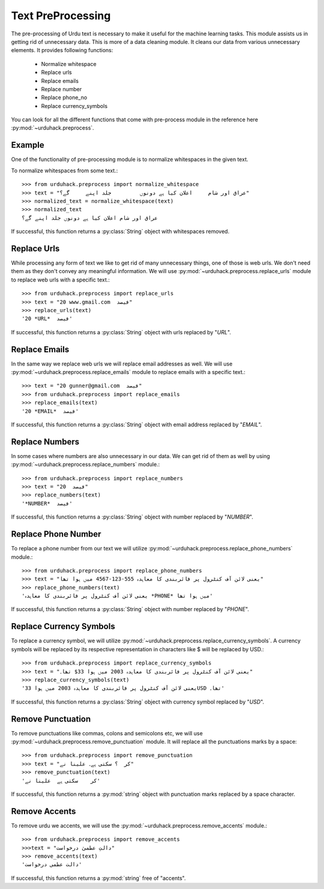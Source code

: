 Text PreProcessing
===================

The pre-processing of Urdu text is necessary to make it useful for the machine
learning tasks. This module assists us in getting rid of unnecessary data. This is more of a
data cleaning module. It cleans our data from various unnecessary elements. It provides following functions:

    - Normalize whitespace
    - Replace urls
    - Replace emails
    - Replace number
    - Replace phone_no
    - Replace currency_symbols

You can look for all the different functions that come with pre-process
module in the reference here :py:mod:`~urduhack.preprocess`.

Example
--------

One of the functionality of pre-processing module is to normalize whitespaces
in the given text.

To normalize whitespaces from some text.::

   >>> from urduhack.preprocess import normalize_whitespace
   >>> text = "عراق اور شام     اعلان کیا ہے دونوں         جلد اپنے     گے؟"
   >>> normalized_text = normalize_whitespace(text)
   >>> normalized_text
   عراق اور شام اعلان کیا ہے دونوں جلد اپنے گے؟

If successful, this function returns a :py:class:`String` object with
whitespaces removed.

Replace Urls
--------------------
While processing any form of text we like to get rid of many unnecessary things, one of those is web urls.
We don't need them as they don't convey any meaningful information. We will use :py:mod:`~urduhack.preprocess.replace_urls`
module to replace web urls with a specific text.::

    >>> from urduhack.preprocess import replace_urls
    >>> text = "20 www.gmail.com  فیصد"
    >>> replace_urls(text)
    '20 *URL*  فیصد'
If successful, this function returns a :py:class:`String` object with
urls replaced by "*URL*".

Replace Emails
--------------
In the same way we replace web urls we will replace email addresses as well. We will use
:py:mod:`~urduhack.preprocess.replace_emails` module to replace emails with a specific text.::

    >>> text = "20 gunner@gmail.com  فیصد"
    >>> from urduhack.preprocess import replace_emails
    >>> replace_emails(text)
    '20 *EMAIL*  فیصد'
If successful, this function returns a :py:class:`String` object with
email address replaced by "*EMAIL*".

Replace Numbers
---------------
In some cases where numbers are also unnecessary in our data. We can get rid of them as well by using
:py:mod:`~urduhack.preprocess.replace_numbers` module.::

    >>> from urduhack.preprocess import replace_numbers
    >>> text = "20  فیصد"
    >>> replace_numbers(text)
    '*NUMBER*  فیصد'
If successful, this function returns a :py:class:`String` object with
number replaced by "*NUMBER*".

Replace Phone Number
--------------------
To replace a phone number from our text we will utilize :py:mod:`~urduhack.preprocess.replace_phone_numbers`
module.::

    >>> from urduhack.preprocess import replace_phone_numbers
    >>> text = "یعنی لائن آف کنٹرول پر فائربندی کا معاہدہ 555-123-4567 میں ہوا تھا"
    >>> replace_phone_numbers(text)
    'یعنی لائن آف کنٹرول پر فائربندی کا معاہدہ *PHONE* میں ہوا تھا'
If successful, this function returns a :py:class:`String` object with
number replaced by "*PHONE*".

Replace Currency Symbols
------------------------
To replace a currency symbol, we will utilize :py:mod:`~urduhack.preprocess.replace_currency_symbols`.
A currency symbols will be replaced by its respective representation in characters like $ will be replaced
by USD.::

    >>> from urduhack.preprocess import replace_currency_symbols
    >>> text = "یعنی لائن آف کنٹرول پر فائربندی کا معاہدہ 2003 میں ہوا 33$ تھا۔"
    >>> replace_currency_symbols(text)
    'یعنی لائن آف کنٹرول پر فائربندی کا معاہدہ 2003 میں ہوا 33USD تھا۔'

If successful, this function returns a :py:class:`String` object with
currency symbol replaced by "*USD*".

Remove Punctuation
------------------
To remove punctuations like commas, colons and semicolons etc, we will use :py:mod:`~urduhack.preprocess.remove_punctuation`
module. It will replace all the punctuations marks by a space::

    >>> from urduhack.preprocess import remove_punctuation
    >>> text = "کر  ؟ سکتی ہے۔ علینا نے"
    >>> remove_punctuation(text)
    'کر    سکتی ہے  علینا نے'

If successful, this function returns a :py:mod:`string` object with punctuation marks replaced by
a space character.

Remove Accents
--------------
To remove urdu we accents, we will use the :py:mod:`~urduhack.preprocess.remove_accents` module.::

    >>> from urduhack.preprocess import remove_accents
    >>>text = "دالتِ عظمیٰ درخواست"
    >>> remove_accents(text)
    'دالت عظمی درخواست'

If successful, this function returns a :py:mod:`string` free of "accents".
